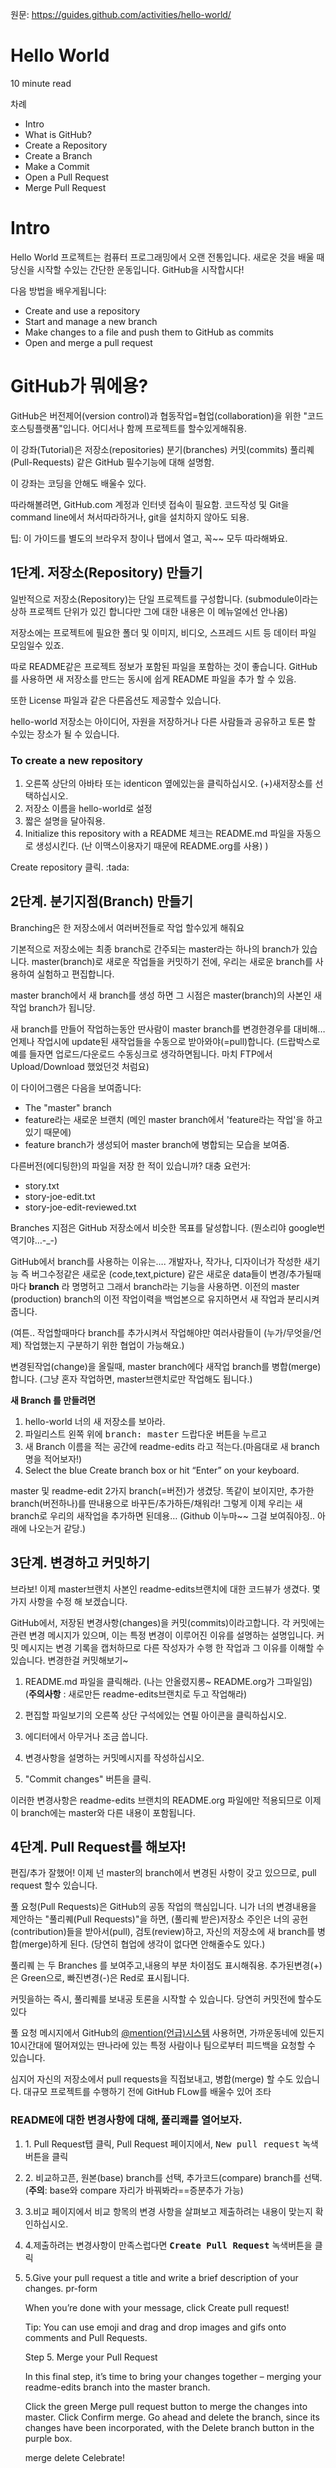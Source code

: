 원문: https://guides.github.com/activities/hello-world/

* Hello World
10 minute read

차례
 + Intro
 + What is GitHub?
 + Create a Repository
 + Create a Branch
 + Make a Commit
 + Open a Pull Request
 + Merge Pull Request

* Intro
# The Hello World project is a time-honored tradition in computer programming.
# It is a simple exercise that gets you started when learning something new.
# Let’s get started with GitHub!
Hello World 프로젝트는 컴퓨터 프로그래밍에서 오랜 전통입니다.
새로운 것을 배울 때 당신을 시작할 수있는 간단한 운동입니다.
GitHub을 시작합시다!

# You’ll learn how to:
다음 방법을 배우게됩니다:
 + Create and use a repository
 + Start and manage a new branch
 + Make changes to a file and push them to GitHub as commits
 + Open and merge a pull request

# What is GitHub?
* *GitHub가 뭐에용?*

# GitHub is a code hosting platform for version control and collaboration.
# It lets you and others work together on projects from anywhere.
GitHub은 버전제어(version control)과 협동작업=협업(collaboration)을 위한 "코드호스팅플랫폼"입니다.
어디서나 함께 프로젝트를 할수있게해줘용.

# This tutorial teaches you GitHub essentials like repositories, branches, commits, and Pull Requests.
# You’ll create your own Hello World repository and learn GitHub’s Pull Request workflow, a popular way to create and review code.
이 강좌(Tutorial)은
저장소(repositories) 분기(branches) 커밋(commits)
풀리퀘(Pull-Requests) 같은 GitHub 필수기능에 대해 설명함.

# No coding necessary
이 강좌는 코딩을 안해도 배울수 있다.

# To complete this tutorial, you need a GitHub.com account and Internet access.
# You don’t need to know how to code, use the command line, or install Git (the version control software GitHub is built on).
따라해볼려면, GitHub.com 계정과 인터넷 접속이 필요함.
코드작성 및 Git을 command line에서 쳐서따라하거나, git을 설치하지 않아도 되용.

    # Tip: Open this guide in a separate browser window (or tab) so
    # you can see it while you complete the steps in the tutorial.
    팁: 이 가이드를 별도의 브라우저 창이나 탭에서 열고, 꼭~~ 모두 따라해봐요.

# ** Step 1. Create a Repository
** 1단계. 저장소(Repository) 만들기
  # A repository is usually used to organize a single project.
  # Repositories can contain folders and files, images, videos, spreadsheets, and data sets – anything your project needs.
  # We recommend including a README, or a file with information about your project.
  # GitHub makes it easy to add one at the same time you create your new repository.
  # It also offers other common options such as a license file.
일반적으로 저장소(Repository)는 단일 프로젝트를
구성합니다. (submodule이라는 상하 프로젝트 단위가 있긴 합니다만 그에
대한 내용은 이 메뉴얼에선 안나옴)

저장소에는 프로젝트에 필요한 폴더 및 이미지, 비디오, 스프레드 시트 등
데이터 파일 모임일수 있죠.

따로 README같은 프로젝트 정보가 포함된 파일을 포함하는 것이 좋습니다.
GitHub를 사용하면 새 저장소를 만드는 동시에 쉽게 README 파일을 추가 할
수 있음.

또한 License 파일과 같은 다른옵션도 제공할수 있습니다.

# Your "hello-world" repository can be a place where you store ideas,
# resources, or even share and discuss things with others.
hello-world 저장소는
아이디어, 자원을 저장하거나 다른 사람들과 공유하고 토론 할 수있는 장소가 될 수 있습니다.

*** To create a new repository

   # 1. In the upper right corner, next to your avatar or identicon,
   # click and then select New repository.
   # 2. Name your repository hello-world.
   # 3. Write a short description.
    1. 오른쪽 상단의 아바타 또는 identicon 옆에있는을 클릭하십시오.
       (+)새저장소를 선택하십시오.
    2. 저장소 이름을 hello-world로 설정
    3. 짧은 설명을 달아줘용.
    4. Initialize this repository with a README 체크는 README.md 파일을
       자동으로 생성시킨다. (난 이맥스이용자기 때문에 README.org를 사용) )

[[file:./images/create-new-repo.png]]

# Click Create repository. :tada:
Create repository 클릭. :tada:

# ** Step 2. Create a Branch
** 2단계. 분기지점(Branch) 만들기

# Branching is the way to work on different versions of a repository
# at one time.
Branching은 한 저장소에서 여러버전들로 작업 할수있게 해줘요

# By default your repository has one branch named master which is considered to be the definitive branch.
# We use branches to experiment and make edits before committing them to master.
기본적으로 저장소에는 최종 branch로 간주되는 master라는 하나의 branch가 있습니다.
master(branch)로 새로운 작업들을 커밋하기 전에, 우리는 새로운 branch를 사용하여 실험하고 편집합니다.

# When you create a branch off the master branch, you’re making a copy, or snapshot, of master as it was at that point in time.
# If someone else made changes to the master branch while you were working on your branch, you could pull in those updates.
master branch에서 새 branch를 생성 하면 그 시점은 master(branch)의 사본인 새작업 branch가 됩니당.

새 branch를 만들어 작업하는동안 딴사람이 master branch를 변경한경우를 대비해...
언제나 작업시에 update된 새작업들을 수동으로 받아와야(=pull)합니다.
(드랍박스로 예를 들자면 업로드/다운로드 수동싱크로 생각하면됩니다.
마치 FTP에서 Upload/Download 했었던것 처럼요)

# This diagram shows:
이 다이어그램은 다음을 보여줍니다:

 # + The master branch
 # + A new branch called feature (because we’re doing ‘feature work’ on this branch)
 # + The journey that feature takes before it’s merged into master
 + The "master" branch
 + feature라는 새로운 브랜치
   (메인 master branch에서 'feature라는 작업'을 하고있기 때문에)
 + feature branch가 생성되어 master branch에 병합되는 모습을 보여줌.

[[file:./images/branching.png]]

# Have you ever saved different versions of a file? Something like:
다른버전(에디팅한)의 파일을 저장 한 적이 있습니까? 대충 요런거:

 + story.txt
 + story-joe-edit.txt
 + story-joe-edit-reviewed.txt

# Branches accomplish similar goals in GitHub repositories.
Branches 지점은 GitHub 저장소에서 비슷한 목표를 달성합니다. (뭔소리야 google번역기야...-_-)

# Here at GitHub, our developers, writers, and designers use branches for keeping bug fixes and feature work separate from our master-(production)-branch.
# When a change is ready, they merge their branch into master.


GitHub에서 branch를 사용하는 이유는....
개발자나, 작가나, 디자이너가 작성한 새기능 즉 버그수정같은
새로운 (code,text,picture) 같은 새로운 data들이 변경/추가될때마다 *branch* 라 명명허고
그래서 branch라는 기능을 사용하면.
이전의 master (production) branch의 이전 작업이력을 백업본으로 유지하면서 새 작업과 분리시켜줍니다.

(여튼.. 작업할때마다 branch를 추가시켜서 작업해야만
여러사람들이 (누가/무엇을/언제) 작업했는지 구분하기 위한 협업이 가능해요.)

변경된작업(change)을 올릴때, master branch에다 새작업 branch를 병합(merge)합니다.
(그냥 혼자 작업하면, master브랜치로만 작업해도 됩니다.)

# To create a new branch
*새 Branch 를 만들려면*

    # 1. Go to your new repository hello-world.
    # 2. Click the drop down at the top of the file list that says branch: master.
    # 3. Type a branch name, readme-edits, into the new branch text box.
    # 4. Select the blue Create branch box or hit “Enter” on your keyboard.

    1. hello-world 너의 새 저장소를 보아라.
    2. 파일리스트 왼쪽 위에 @@html:<kbd>@@branch: master@@html:</kbd>@@ 드랍다운 버튼을 누르고
    3. 새 Branch 이름을 적는 공간에 readme-edits 라고 적는다.(마음대로 새 branch명을 적어보자!)
    4. Select the blue Create branch box or hit “Enter” on your keyboard.

[[file:./images/readme-edits.gif]]

# Now you have two branches, master and readme-edits.
# They look exactly the same, but not for long!
# Next we’ll add our changes to the new branch.
master 및 readme-edit 2가지 branch(=버전)가 생겼당.
똑같이 보이지만, 추가한 branch(버전하나)를 딴내용으로 바꾸든/추가하든/채워라!
그렇게 이제 우리는 새branch로 우리의 새작업을 추가하면 된데용...
(Github 이누마~~ 그걸 보여줘야징.. 아래에 나오는거 같당.)

# ** Step 3. Make and commit changes
** 3단계. 변경하고 커밋하기

# Bravo! Now, you’re on the code view for your readme-edits branch, which is a copy of master.
# Let’s make some edits.
브라보! 이제 master브랜치 사본인 readme-edits브랜치에 대한 코드뷰가 생겼다.
몇 가지 사항을 수정 해 보겠습니다.

# On GitHub, saved changes are called commits.
# Each commit has an associated commit message, which is a description explaining why a particular change was made.
# Commit messages capture the history of your changes, so other contributors can understand what you’ve done and why.
# Make and commit changes
GitHub에서, 저장된 변경사항(changes)을 커밋(commits)이라고합니다.
각 커밋에는 관련 변경 메시지가 있으며, 이는 특정 변경이 이루어진 이유를 설명하는 설명입니다.
커밋 메시지는 변경 기록을 캡처하므로 다른 작성자가 수행 한 작업과 그 이유를 이해할 수 있습니다.
변경한걸 커밋해보기~

# 2. Click the pencil icon in the upper right corner of the file view to edit.
# 3. In the editor, write a bit about yourself.
# 4. Write a commit message that describes your changes.
# 5. Click Commit changes button.
    1. README.md 파일을 클릭해라. (나는 안올렸지롱~ README.org가 그파일임) (*주의사항* : 새로만든 readme-edits브랜치로 두고 작업해라)

    2. 편집할 파일보기의 오른쪽 상단 구석에있는 연필 아이콘을
       클릭하십시오.
    3. 에디터에서 아무거나 조금 씁니다.
    4. 변경사항을 설명하는 커밋메시지를 작성하십시오.
    5. "Commit changes" 버튼을 클릭.

[[file:./images/commit.png]]

# These changes will be made to just the README file on your readme-edits branch, so now this branch contains content that’s different from master.
이러한 변경사항은 readme-edits 브랜치의 README.org 파일에만 적용되므로 이제 이 branch에는 master와 다른 내용이 포함됩니다.

# ** Step 4. Open a Pull Request
** 4단계. Pull Request를 해보자!

# Nice edits! Now that you have changes in a branch off of master, you can open a pull request.
편집/추가 잘했어! 이제 넌 master의 branch에서 변경된 사항이 갖고 있으므로, pull request 할수 있습니다.

# Pull Requests are the heart of collaboration on GitHub.
# When you open a pull request, you’re proposing your changes and
# requesting that someone review and pull in your contribution and
# merge them into their branch.
# Pull requests show diffs, or differences, of the content from both branches.
# The changes, additions, and subtractions are shown in green and red.

풀 요청(Pull Requests)은 GitHub의 공동 작업의 핵심입니다.
니가 너의 변경내용을 제안하는 "풀리퀘(Pull Requests)"을 하면,
(풀리퀘 받은)저장소 주인은
너의 공헌(contribution)들을 받아서(pull), 검토(review)하고,
자신의 저장소에 새 branch를 병합(merge)하게 된다.
(당연히 협업에 생각이 없다면 안해줄수도 있다.)

풀리퀘 는 두 Branches 를 보여주고,내용의 부분 차이점도 표시해줘용.
추가된변경(+)은 Green으로, 빠진변경(-)은 Red로 표시됩니다.

# As soon as you make a commit,
# you can open a pull request and start a discussion,
# even before the code is finished.
커밋을하는 즉시, 풀리퀘를 보내공 토론을 시작할 수 있습니다.
당연히 커밋전에 할수도 있다

# By using GitHub’s @mention system in your pull request message,
# you can ask for feedback from specific people or teams,
# whether they’re down the hall or 10 time zones away.
풀 요청 메시지에서 GitHub의 [[https://help.github.com/articles/about-writing-and-formatting-on-github/#text-formatting-toolbar][@mention(언급)시스템]] 사용허면,
가까운동네에 있든지 10시간대에 떨어져있는 딴나라에 있는
특정 사람이나 팀으로부터 피드백을 요청할 수 있습니다.

# You can even open pull requests in your own repository and merge them yourself.
# It’s a great way to learn the GitHub Flow before working on larger projects.
# Open a Pull Request for changes to the README
심지어 자신의 저장소에서 pull requests을 직접보내고, 병합(merge) 할 수도 있습니다.
대규모 프로젝트를 수행하기 전에 GitHub FLow를 배울수 있어 조타

# *** Open a Pull Request for changes to the README
*** README에 대한 변경사항에 대해, 풀리쾌를 열어보자.

# **** 1. Click the Pull Request tab, then from the Pull Request page, click the green New pull request button.
**** 1. Pull Request탭 클릭, Pull Request 페이지에서, @@html:<kbd>@@New pull request@@html:</kbd>@@ 녹색 버튼을 클릭
     [[file:./images/pr-tab.gif]]
# **** 2. Select the branch you made, readme-edits, to compare with master (the original). 	branch
**** 2. 비교하고픈, 원본(base) branch를 선택, 추가코드(compare) branch를 선택. (*주의*: base와 compare 자리가 바꿔봐라==증분추가 가능)
     [[file:./images/pick-branch.png]]
# **** 3. Look over your changes in the diffs on the Compare page, make sure they’re what you want to submit. 	diff
**** 3.비교 페이지에서 비교 항목의 변경 사항을 살펴보고 제출하려는 내용이 맞는지 확인하십시오.
     [[file:./images/diff.png]]
# **** 4.When you’re satisfied that these are the changes you want to submit, click the big green Create Pull Request button. 	create-pull
**** 4.제출하려는 변경사항이 만족스럽다면 *@@html:<kbd>@@Create Pull Request@@html:</kbd>@@* 녹색버튼을 클릭

**** 5.Give your pull request a title and write a brief description of your changes. 	pr-form

When you’re done with your message, click Create pull request!

    Tip: You can use emoji and drag and drop images and gifs onto comments and Pull Requests.

Step 5. Merge your Pull Request

In this final step, it’s time to bring your changes together – merging your readme-edits branch into the master branch.

    Click the green Merge pull request button to merge the changes into master.
    Click Confirm merge.
    Go ahead and delete the branch, since its changes have been incorporated, with the Delete branch button in the purple box.

merge delete
Celebrate!

By completing this tutorial, you’ve learned to create a project and make a pull request on GitHub! :tada: :octocat: :zap:

Here’s what you accomplished in this tutorial:

    Created an open source repository
    Started and managed a new branch
    Changed a file and committed those changes to GitHub
    Opened and merged a Pull Request

Take a look at your GitHub profile and you’ll see your new contribution squares!

To learn more about the power of Pull Requests, we recommend reading the GitHub Flow Guide. You might also visit GitHub Explore and get involved in an Open Source project :octocat:

    Tip: Check out our other Guides, YouTube Channel and On-Demand Training for more on how to get started with GitHub.

Last updated April 7, 2016
